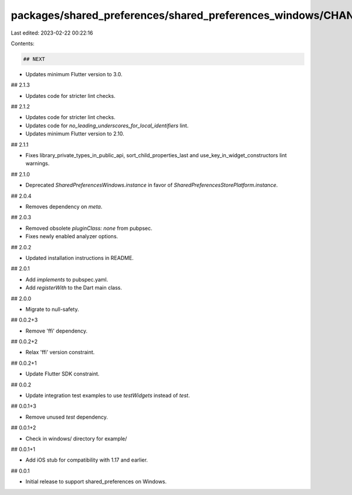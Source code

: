 packages/shared_preferences/shared_preferences_windows/CHANGELOG.md
===================================================================

Last edited: 2023-02-22 00:22:16

Contents:

.. code-block:: md

    ## NEXT

* Updates minimum Flutter version to 3.0.

## 2.1.3

* Updates code for stricter lint checks.

## 2.1.2

* Updates code for stricter lint checks.
* Updates code for `no_leading_underscores_for_local_identifiers` lint.
* Updates minimum Flutter version to 2.10.

## 2.1.1

* Fixes library_private_types_in_public_api, sort_child_properties_last and use_key_in_widget_constructors
  lint warnings.

## 2.1.0

* Deprecated `SharedPreferencesWindows.instance` in favor of `SharedPreferencesStorePlatform.instance`.

## 2.0.4

* Removes dependency on `meta`.

## 2.0.3

* Removed obsolete `pluginClass: none` from pubpsec.
* Fixes newly enabled analyzer options.

## 2.0.2

* Updated installation instructions in README.

## 2.0.1

* Add `implements` to pubspec.yaml.
* Add `registerWith` to the Dart main class.

## 2.0.0

* Migrate to null-safety.

## 0.0.2+3

* Remove 'ffi' dependency.

## 0.0.2+2

* Relax 'ffi' version constraint.

## 0.0.2+1

* Update Flutter SDK constraint.

## 0.0.2

* Update integration test examples to use `testWidgets` instead of `test`.

## 0.0.1+3

* Remove unused `test` dependency.

## 0.0.1+2

* Check in windows/ directory for example/

## 0.0.1+1

* Add iOS stub for compatibility with 1.17 and earlier.

## 0.0.1

* Initial release to support shared_preferences on Windows.


